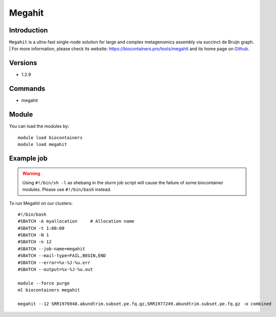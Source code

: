 .. _backbone-label:

Megahit
==============================

Introduction
~~~~~~~~
``Megahit`` is a ultra-fast single-node solution for large and complex metagenomics assembly via succinct de Bruijn graph. 
| For more information, please check its website: https://biocontainers.pro/tools/megahit and its home page on `Github`_.

Versions
~~~~~~~~
- 1.2.9

Commands
~~~~~~~
- megahit

Module
~~~~~~~~
You can load the modules by::
    
    module load biocontainers
    module load megahit

Example job
~~~~~
.. warning::
    Using ``#!/bin/sh -l`` as shebang in the slurm job script will cause the failure of some biocontainer modules. Please use ``#!/bin/bash`` instead.

To run Megahit on our clusters::

    #!/bin/bash
    #SBATCH -A myallocation     # Allocation name 
    #SBATCH -t 1:00:00
    #SBATCH -N 1
    #SBATCH -n 12
    #SBATCH --job-name=megahit
    #SBATCH --mail-type=FAIL,BEGIN,END
    #SBATCH --error=%x-%J-%u.err
    #SBATCH --output=%x-%J-%u.out

    module --force purge
    ml biocontainers megahit

    megahit --12 SRR1976948.abundtrim.subset.pe.fq.gz,SRR1977249.abundtrim.subset.pe.fq.gz -o combined
.. _Github: https://github.com/voutcn/megahit
